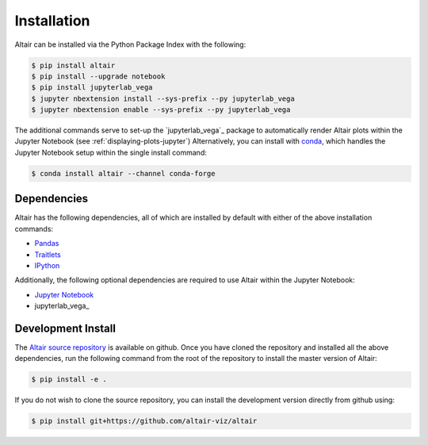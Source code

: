 .. _Installation:

Installation
============
Altair can be installed via the Python Package Index with the following:

.. code-block:: bash

    $ pip install altair
    $ pip install --upgrade notebook
    $ pip install jupyterlab_vega
    $ jupyter nbextension install --sys-prefix --py jupyterlab_vega
    $ jupyter nbextension enable --sys-prefix --py jupyterlab_vega

The additional commands serve to set-up the `jupyterlab_vega`_ package to
automatically render Altair plots within the Jupyter Notebook (see
:ref:`displaying-plots-jupyter`) Alternatively, you can install with conda_,
which handles the Jupyter Notebook setup within the single install command:

.. code-block:: bash

    $ conda install altair --channel conda-forge

Dependencies
------------

Altair has the following dependencies, all of which are installed by default
with either of the above installation commands:

- Pandas_
- Traitlets_
- IPython_

Additionally, the following optional dependencies are required to use Altair
within the Jupyter Notebook:

- `Jupyter Notebook`_
- jupyterlab_vega_

Development Install
-------------------
The `Altair source repository`_ is available on github.
Once you have cloned the repository and installed all the above dependencies,
run the following command from the root of the repository to install the
master version of Altair:

.. code-block:: bash

    $ pip install -e .

If you do not wish to clone the source repository, you can install the development
version directly from github using:

.. code-block:: bash

    $ pip install git+https://github.com/altair-viz/altair


.. _Vega-Lite: http://vega.github.io/vega-lite
.. _Pandas: http://pandas.pydata.org
.. _traitlets: https://github.com/ipython/traitlets
.. _IPython: https://github.com/ipython/ipython
.. _Jupyter Notebook: https://jupyter.readthedocs.io/en/latest/install.html
.. _ipyvega: http://github.com/vega/ipyvega
.. _conda: http://conda.pydata.org
.. _Altair source repository: http://github.com/altair-viz/altair
